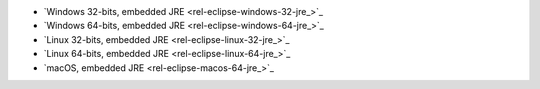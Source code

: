 - `Windows 32-bits, embedded JRE <rel-eclipse-windows-32-jre_>`_
- `Windows 64-bits, embedded JRE <rel-eclipse-windows-64-jre_>`_
- `Linux 32-bits, embedded JRE <rel-eclipse-linux-32-jre_>`_
- `Linux 64-bits, embedded JRE <rel-eclipse-linux-64-jre_>`_
- `macOS, embedded JRE <rel-eclipse-macos-64-jre_>`_
